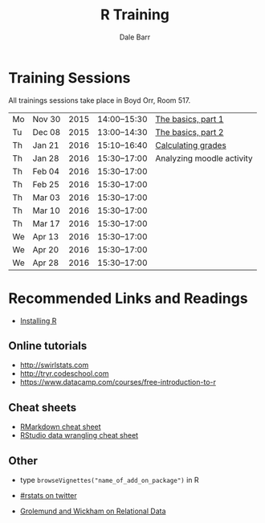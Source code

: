 #+TITLE: R Training
#+AUTHOR: Dale Barr
#+OPTIONS: toc:nil ^:nil num:nil

* Training Sessions

All trainings sessions take place in Boyd Orr, Room 517.

| Mo | Nov 30 | 2015 | 14:00--15:30 | [[file:the_basics/index.org::*Why%20learn%20R?][The basics, part 1]]        |
| Tu | Dec 08 | 2015 | 13:00--14:30 | [[file:the_basics/index.org][The basics, part 2]]        |
| Th | Jan 21 | 2016 | 15:10--16:40 | [[http://talklab.psy.gla.ac.uk/r_training/moodle][Calculating grades]]        |
| Th | Jan 28 | 2016 | 15:30--17:00 | Analyzing moodle activity |
| Th | Feb 04 | 2016 | 15:30--17:00 |                           |
| Th | Feb 25 | 2016 | 15:30--17:00 |                           |
| Th | Mar 03 | 2016 | 15:30--17:00 |                           |
| Th | Mar 10 | 2016 | 15:30--17:00 |                           |
| Th | Mar 17 | 2016 | 15:30--17:00 |                           |
| We | Apr 13 | 2016 | 15:30--17:00 |                           |
| We | Apr 20 | 2016 | 15:30--17:00 |                           |
| We | Apr 28 | 2016 | 15:30--17:00 |                           |

* Recommended Links and Readings

- [[file:install/index.org][Installing R]]

** Online tutorials

- [[http://swirlstats.com]]
- [[http://tryr.codeschool.com]]
- https://www.datacamp.com/courses/free-introduction-to-r

** Cheat sheets

- [[http://www.rstudio.com/wp-content/uploads/2015/02/rmarkdown-cheatsheet.pdf][RMarkdown cheat sheet]]
- [[https://www.rstudio.com/wp-content/uploads/2015/02/data-wrangling-cheatsheet.pdf][RStudio data wrangling cheat sheet]]

** Other

- type =browseVignettes("name_of_add_on_package")= in R
- [[https://twitter.com/search?q=%2523rstats][#rstats on twitter]]

- [[http://r4ds.had.co.nz/relational-data.html][Grolemund and Wickham on Relational Data]]
